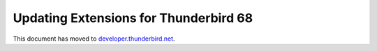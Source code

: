 ======================================
Updating Extensions for Thunderbird 68
======================================

This document has moved to `developer.thunderbird.net`__.

__ https://developer.thunderbird.net/add-ons/upgrading-add-ons-for-tb68/
